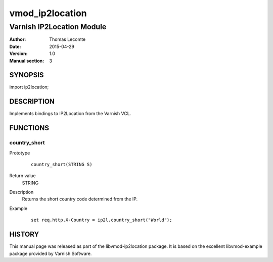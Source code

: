 ============
vmod_ip2location
============

----------------------
Varnish IP2Location Module
----------------------

:Author: Thomas Lecomte
:Date: 2015-04-29
:Version: 1.0
:Manual section: 3

SYNOPSIS
========

import ip2location;

DESCRIPTION
===========

Implements bindings to IP2Location from the Varnish VCL.

FUNCTIONS
=========

country_short
-------------

Prototype
        ::

                country_short(STRING S)
Return value
	STRING
Description
	Returns the short country code determined from the IP.
Example
        ::

                set req.http.X-Country = ip2l.country_short("World");

HISTORY
=======

This manual page was released as part of the libvmod-ip2location package.
It is based on the excellent libvmod-example package provided by Varnish
Software.
